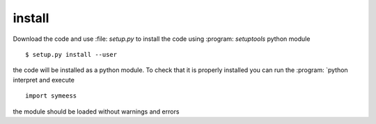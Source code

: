 .. highlight:: rst

install
=======

Download the code and use :file: `setup.py` to install the code using :program: `setuptools`
python module ::

   $ setup.py install --user

the code will be installed as a python module. To check that it is properly installed you can
run the :program: `python interpret and execute ::

   import symeess

the module should be loaded without warnings and errors
